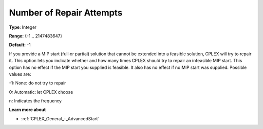 .. _CPLEX_MIP_-_NumberofRepairAttempts:


Number of Repair Attempts
=========================



**Type:** 	Integer

**Range:** 	{-1 .. 2147483647}

**Default:** 	-1



If you provide a MIP start (full or partial) solution that cannot be extended into a feasible solution, CPLEX will try to repair it. This option lets you indicate whether and how many times CPLEX should try to repair an infeasible MIP start. This option has no effect if the MIP start you supplied is feasible. It also has no effect if no MIP start was supplied. Possible values are:



-1:	None: do not try to repair	

0:	Automatic: let CPLEX choose	

n:	Indicates the frequency	



**Learn more about** 

*	:ref:`CPLEX_General_-_AdvancedStart` 
